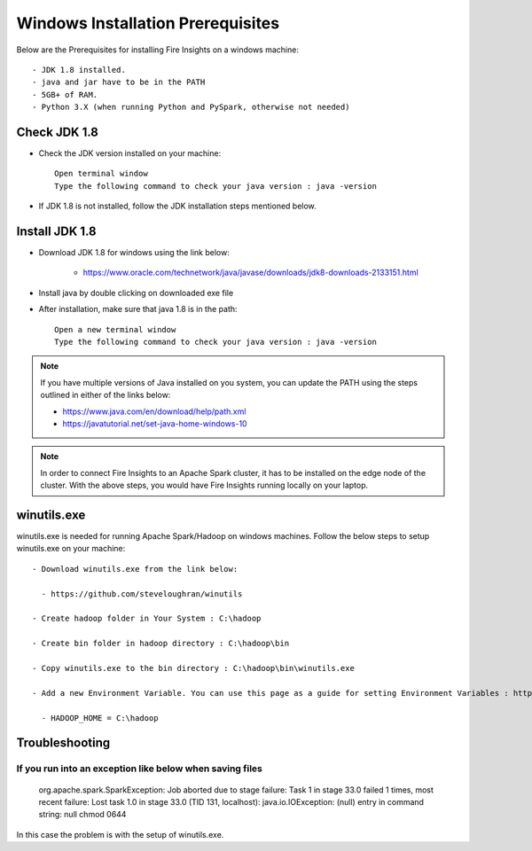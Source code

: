 Windows Installation Prerequisites
====================

Below are the Prerequisites for installing Fire Insights on a windows machine::

  - JDK 1.8 installed.
  - java and jar have to be in the PATH
  - 5GB+ of RAM.
  - Python 3.X (when running Python and PySpark, otherwise not needed)

Check JDK 1.8
-------------

* Check the JDK version installed on your machine::

    Open terminal window 
    Type the following command to check your java version : java -version

* If JDK 1.8 is not installed, follow the JDK installation steps mentioned below.


Install JDK 1.8
---------------

* Download JDK 1.8 for windows using the link below:

    * https://www.oracle.com/technetwork/java/javase/downloads/jdk8-downloads-2133151.html

* Install java by double clicking on downloaded exe file

* After installation, make sure that java 1.8 is in the path::

    Open a new terminal window 
    Type the following command to check your java version : java -version

.. note::  If you have multiple versions of Java installed on you system, you can update the PATH using the steps outlined in either of the links below:

           * https://www.java.com/en/download/help/path.xml
           * https://javatutorial.net/set-java-home-windows-10
           
           
           
 
.. note:: In order to connect Fire Insights to an Apache Spark cluster, it has to be installed on the edge node of the cluster. With the above steps, you would have Fire Insights running locally on your laptop.


winutils.exe
------------

winutils.exe is needed for running Apache Spark/Hadoop on windows machines. Follow the below steps to setup winutils.exe on your machine::

  - Download winutils.exe from the link below:

    - https://github.com/steveloughran/winutils
  
  - Create hadoop folder in Your System : C:\hadoop

  - Create bin folder in hadoop directory : C:\hadoop\bin

  - Copy winutils.exe to the bin directory : C:\hadoop\bin\winutils.exe

  - Add a new Environment Variable. You can use this page as a guide for setting Environment Variables : https://www.architectryan.com/2018/08/31/how-to-change-environment-variables-on-windows-10/

    - HADOOP_HOME = C:\hadoop




Troubleshooting
---------------

If you run into an exception like below when saving files
++++++++++++++++++++++++++++

    org.apache.spark.SparkException: Job aborted due to stage failure: Task 1 in stage 33.0 failed 1 times, most recent failure: Lost task 1.0 in stage 33.0 (TID 131, localhost): java.io.IOException: (null) entry in command string: null chmod 0644 
    
In this case the problem is with the setup of winutils.exe.



